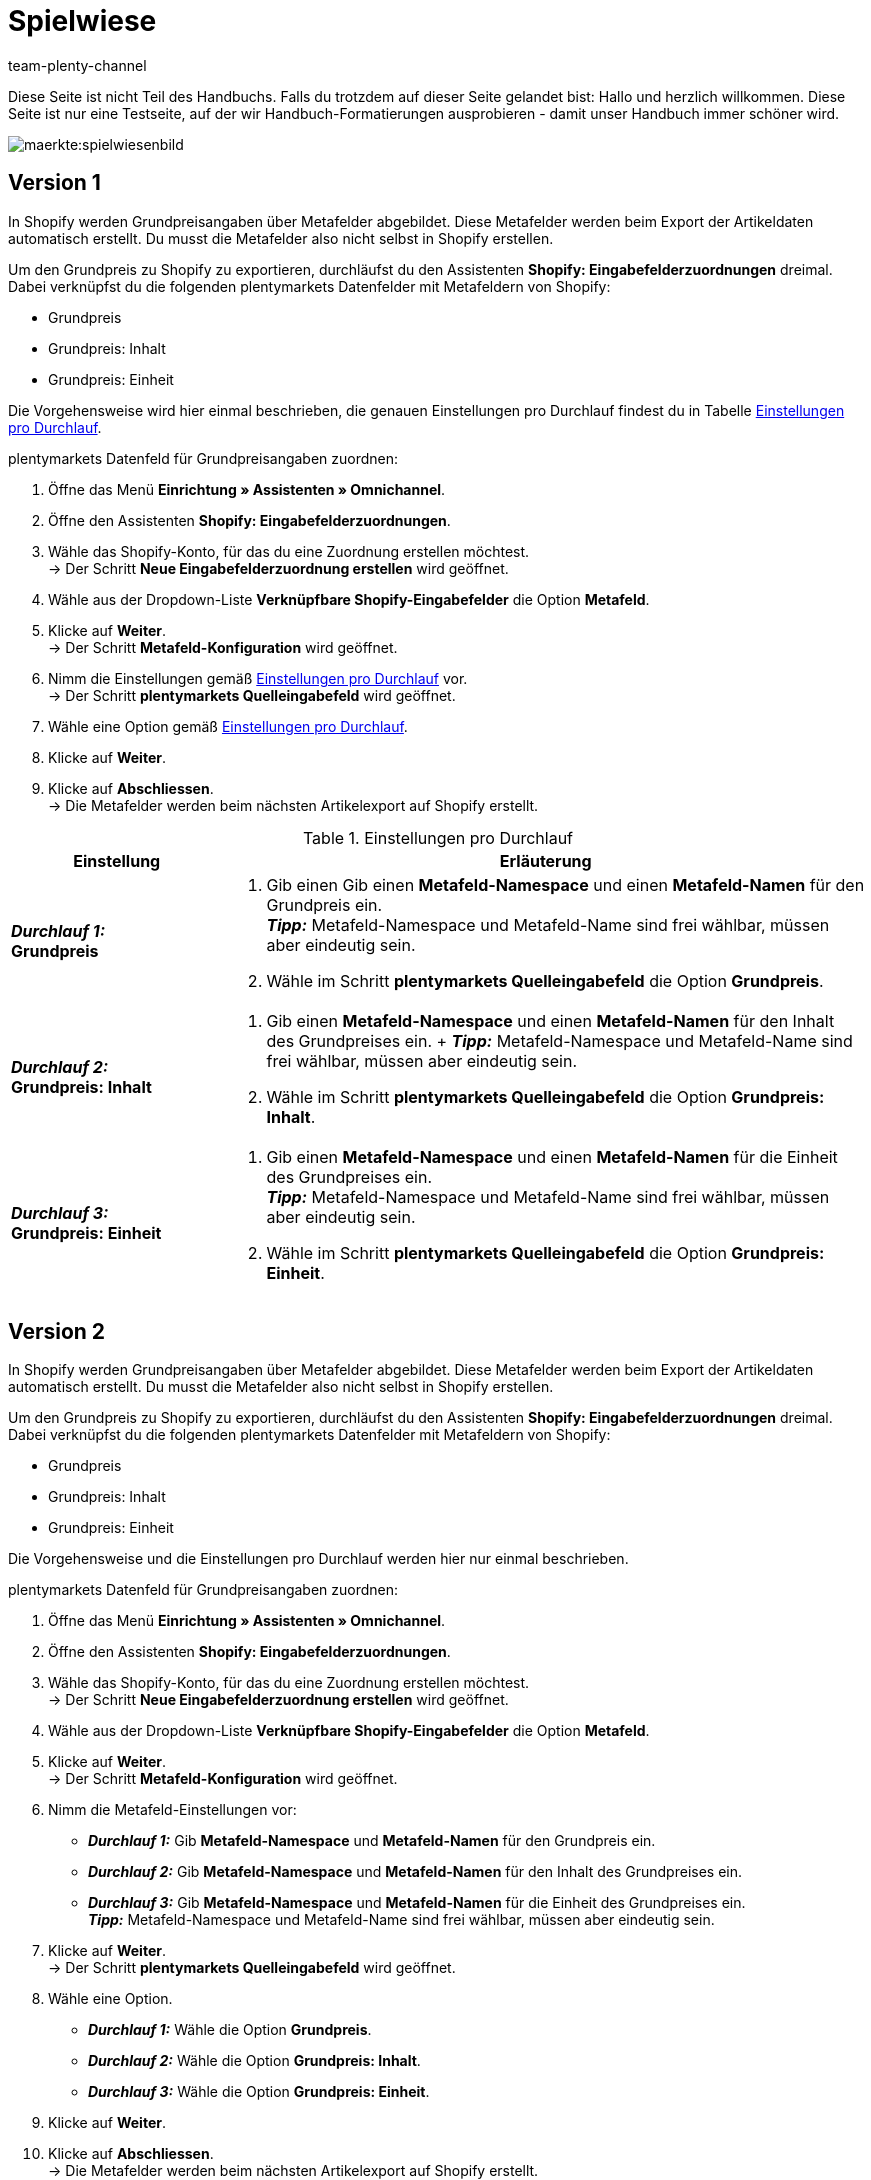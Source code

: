 = Spielwiese
:author: team-plenty-channel
:keywords: spielwiese
:description: Testseite für Formatierungen
:page-index: false
:id: IAGOJV9

Diese Seite ist nicht Teil des Handbuchs. Falls du trotzdem auf dieser Seite gelandet bist: Hallo und herzlich willkommen. Diese Seite ist nur eine Testseite, auf der wir Handbuch-Formatierungen ausprobieren - damit unser Handbuch immer schöner wird.


image::maerkte:spielwiesenbild.png[]

== Version 1

//[.collapseBox]
//.*_Beispielkonfiguration:_* Grundpreis zuordnen
//--

In Shopify werden Grundpreisangaben über Metafelder abgebildet. Diese Metafelder werden beim Export der Artikeldaten automatisch erstellt. Du musst die Metafelder also nicht selbst in Shopify erstellen.

Um den Grundpreis zu Shopify zu exportieren, durchläufst du den Assistenten *Shopify: Eingabefelderzuordnungen* dreimal. Dabei verknüpfst du die folgenden plentymarkets Datenfelder mit Metafeldern von Shopify:

* Grundpreis
* Grundpreis: Inhalt
* Grundpreis: Einheit

Die Vorgehensweise wird hier einmal beschrieben, die genauen Einstellungen pro Durchlauf findest du in Tabelle <<#M7G4QBUT>>.

[.instruction]
plentymarkets Datenfeld für Grundpreisangaben zuordnen:

. Öffne das Menü *Einrichtung » Assistenten » Omnichannel*.
. Öffne den Assistenten *Shopify: Eingabefelderzuordnungen*.
. Wähle das Shopify-Konto, für das du eine Zuordnung erstellen möchtest. +
→ Der Schritt *Neue Eingabefelderzuordnung erstellen* wird geöffnet.
. Wähle aus der Dropdown-Liste *Verknüpfbare Shopify-Eingabefelder* die Option *Metafeld*.
. Klicke auf *Weiter*. +
→ Der Schritt *Metafeld-Konfiguration* wird geöffnet.
. Nimm die Einstellungen gemäß <<#M7G4QBUT>> vor. +
→ Der Schritt *plentymarkets Quelleingabefeld* wird geöffnet.
. Wähle eine Option gemäß <<#M7G4QBUT>>. 
. Klicke auf *Weiter*.
. Klicke auf *Abschliessen*. +
→ Die Metafelder werden beim nächsten Artikelexport auf Shopify erstellt.

[[M7G4QBUT]]
.Einstellungen pro Durchlauf
[cols="1,3a"]
|===
|Einstellung |Erläuterung

| *_Durchlauf 1:_* +
*Grundpreis*
| . Gib einen Gib einen *Metafeld-Namespace* und einen *Metafeld-Namen* für den Grundpreis ein. +
*_Tipp:_* Metafeld-Namespace und Metafeld-Name sind frei wählbar, müssen aber eindeutig sein.
. Wähle im Schritt *plentymarkets Quelleingabefeld* die Option *Grundpreis*.

| *_Durchlauf 2:_* +
*Grundpreis: Inhalt*
| . Gib einen *Metafeld-Namespace* und einen *Metafeld-Namen* für den Inhalt des Grundpreises ein. + *_Tipp:_* Metafeld-Namespace und Metafeld-Name sind frei wählbar, müssen aber eindeutig sein.
. Wähle im Schritt *plentymarkets Quelleingabefeld* die Option *Grundpreis: Inhalt*.

| *_Durchlauf 3:_* +
*Grundpreis: Einheit*
| . Gib einen *Metafeld-Namespace* und einen *Metafeld-Namen* für die Einheit des Grundpreises ein. +
*_Tipp:_* Metafeld-Namespace und Metafeld-Name sind frei wählbar, müssen aber eindeutig sein.
. Wähle im Schritt *plentymarkets Quelleingabefeld* die Option *Grundpreis: Einheit*.

|===
//--

== Version 2

//[.collapseBox]
//.*_Beispielkonfiguration:_* Grundpreis zuordnen
//--

In Shopify werden Grundpreisangaben über Metafelder abgebildet. Diese Metafelder werden beim Export der Artikeldaten automatisch erstellt. Du musst die Metafelder also nicht selbst in Shopify erstellen.

Um den Grundpreis zu Shopify zu exportieren, durchläufst du den Assistenten *Shopify: Eingabefelderzuordnungen* dreimal. Dabei verknüpfst du die folgenden plentymarkets Datenfelder mit Metafeldern von Shopify:

* Grundpreis
* Grundpreis: Inhalt
* Grundpreis: Einheit

Die Vorgehensweise und die Einstellungen pro Durchlauf werden hier nur einmal beschrieben.

[.instruction]
plentymarkets Datenfeld für Grundpreisangaben zuordnen:

. Öffne das Menü *Einrichtung » Assistenten » Omnichannel*.
. Öffne den Assistenten *Shopify: Eingabefelderzuordnungen*.
. Wähle das Shopify-Konto, für das du eine Zuordnung erstellen möchtest. +
→ Der Schritt *Neue Eingabefelderzuordnung erstellen* wird geöffnet.
. Wähle aus der Dropdown-Liste *Verknüpfbare Shopify-Eingabefelder* die Option *Metafeld*.
. Klicke auf *Weiter*. +
→ Der Schritt *Metafeld-Konfiguration* wird geöffnet.
. Nimm die Metafeld-Einstellungen vor:
    * *_Durchlauf 1:_* Gib *Metafeld-Namespace* und *Metafeld-Namen* für den Grundpreis ein.
    * *_Durchlauf 2:_* Gib *Metafeld-Namespace* und *Metafeld-Namen* für den Inhalt des Grundpreises ein.
    * *_Durchlauf 3:_* Gib *Metafeld-Namespace* und *Metafeld-Namen* für die Einheit des Grundpreises ein. +
*_Tipp:_* Metafeld-Namespace und Metafeld-Name sind frei wählbar, müssen aber eindeutig sein.
. Klicke auf *Weiter*. +
→ Der Schritt *plentymarkets Quelleingabefeld* wird geöffnet.
. Wähle eine Option.
    * *_Durchlauf 1:_* Wähle die Option *Grundpreis*.
    * *_Durchlauf 2:_* Wähle die Option *Grundpreis: Inhalt*.
    * *_Durchlauf 3:_* Wähle die Option *Grundpreis: Einheit*.
. Klicke auf *Weiter*.
. Klicke auf *Abschliessen*. +
→ Die Metafelder werden beim nächsten Artikelexport auf Shopify erstellt.

//--

